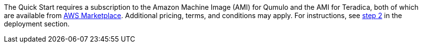 The Quick Start requires a subscription to the Amazon Machine Image (AMI) for Qumulo and the AMI for Teradica, both of which are available from https://aws.amazon.com/marketplace/[AWS Marketplace^]. Additional pricing, terms, and conditions may apply. For instructions, see link:#step-2.-subscribe-to-the-software-ami[step 2] in the deployment section.
